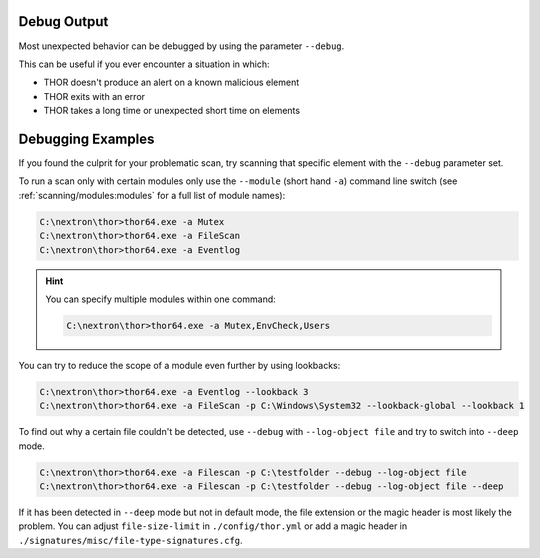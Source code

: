 .. Index:: Debug Output

Debug Output
------------

Most unexpected behavior can be debugged by using the parameter ``--debug``.

This can be useful if you ever encounter a situation in which:

* THOR doesn't produce an alert on a known malicious element
* THOR exits with an error
* THOR takes a long time or unexpected short time on elements

Debugging Examples
------------------

If you found the culprit for your problematic scan, try scanning that
specific element with the ``--debug`` parameter set.

To run a scan only with certain modules only use the ``--module`` (short hand ``-a``)
command line switch (see :ref:`scanning/modules:modules` for
a full list of module names):

.. code-block:: doscon

   C:\nextron\thor>thor64.exe -a Mutex
   C:\nextron\thor>thor64.exe -a FileScan
   C:\nextron\thor>thor64.exe -a Eventlog

.. hint::
   You can specify multiple modules within one command:

   .. code-block:: doscon

      C:\nextron\thor>thor64.exe -a Mutex,EnvCheck,Users

You can try to reduce the scope of a module even further by using lookbacks:

.. code-block:: doscon

   C:\nextron\thor>thor64.exe -a Eventlog --lookback 3
   C:\nextron\thor>thor64.exe -a FileScan -p C:\Windows\System32 --lookback-global --lookback 1

To find out why a certain file couldn't be detected, use
``--debug`` with ``--log-object file`` and try to switch into ``--deep`` mode.

.. code-block:: doscon

   C:\nextron\thor>thor64.exe -a Filescan -p C:\testfolder --debug --log-object file
   C:\nextron\thor>thor64.exe -a Filescan -p C:\testfolder --debug --log-object file --deep

If it has been detected in ``--deep`` mode but not in default mode,
the file extension or the magic header is most likely the problem.
You can adjust ``file-size-limit`` in ``./config/thor.yml`` or add a
magic header in ``./signatures/misc/file-type-signatures.cfg``.